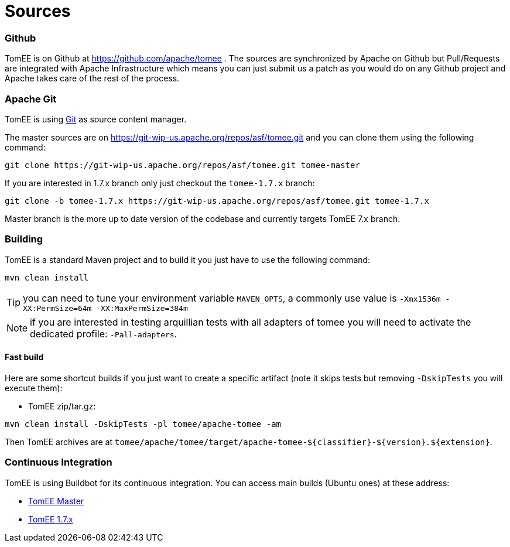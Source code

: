 = Sources
:jbake-date: 2016-03-16
:jbake-type: page
:jbake-status: published

=== Github

TomEE is on Github at https://github.com/apache/tomee . The sources are synchronized by Apache on Github
but Pull/Requests are integrated with Apache Infrastructure which means you can just submit us a patch as
you would do on any Github project and Apache takes care of the rest of the process.

=== Apache Git

TomEE is using https://git-scm.com/[Git] as source content manager.

The master sources are on https://git-wip-us.apache.org/repos/asf/tomee.git and you can clone them using the following command:

[source]
----
git clone https://git-wip-us.apache.org/repos/asf/tomee.git tomee-master
----

If you are interested in 1.7.x branch only just checkout the `tomee-1.7.x` branch:

[source]
----
git clone -b tomee-1.7.x https://git-wip-us.apache.org/repos/asf/tomee.git tomee-1.7.x
----

Master branch is the more up to date version of the codebase and currently targets TomEE 7.x branch.

=== Building

TomEE is a standard Maven project and to build it you just have to use the following command:

[source]
----
mvn clean install
----

TIP: you can need to tune your environment variable `MAVEN_OPTS`, a commonly use value is `-Xmx1536m -XX:PermSize=64m -XX:MaxPermSize=384m`

NOTE: if you are interested in testing arquillian tests with all adapters of tomee you will need to activate the dedicated profile: `-Pall-adapters`.

==== Fast build

Here are some shortcut builds if you just want to create a specific artifact (note it skips tests but removing `-DskipTests` you will execute them):

- TomEE zip/tar.gz:

[source]
----
mvn clean install -DskipTests -pl tomee/apache-tomee -am
----

Then TomEE archives are at `tomee/apache/tomee/target/apache-tomee-${classifier}-${version}.${extension}`.

=== Continuous Integration

TomEE is using Buildbot for its continuous integration. You can access main builds (Ubuntu ones) at these address:

- https://ci.apache.org/builders/tomee-trunk-ubuntu[TomEE Master]
- https://ci.apache.org/builders/tomee-1.7.x-ubuntu[TomEE 1.7.x]
